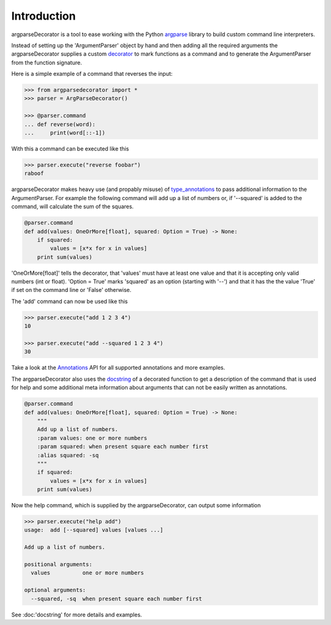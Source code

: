 Introduction
============

argparseDecorator is a tool to ease working with the Python
argparse_ library to build custom command line interpreters.

Instead of setting up the 'ArgumentParser' object by hand and then adding
all the required arguments the argparseDecorator supplies a custom decorator_
to mark functions as a command and to generate the ArgumentParser
from the function signature.

Here is a simple example of a command that reverses the input:

.. code-block:: python

    >>> from argparsedecorator import *
    >>> parser = ArgParseDecorator()

    >>> @parser.command
    ... def reverse(word):
    ...     print(word[::-1])


With this a command can be executed like this

.. code:: python

    >>> parser.execute("reverse foobar")
    raboof


argparseDecorator makes heavy use (and propably misuse) of type_annotations_ to
pass additional information to the ArgumentParser. For example the following
command will add up a list of numbers or, if '--squared' is added to the command,
will calculate the sum of the squares.

.. code-block:: python

    @parser.command
    def add(values: OneOrMore[float], squared: Option = True) -> None:
        if squared:
            values = [x*x for x in values]
        print sum(values)


'OneOrMore[float]' tells the decorator, that 'values' must have at least one value and
that it is accepting only valid numbers (int or float). 'Option = True' marks 'squared'
as an option (starting with '--') and that it has the the value 'True' if set on the
command line or 'False' otherwise.

The 'add' command can now be used like this

.. code:: python

    >>> parser.execute("add 1 2 3 4")
    10

    >>> parser.execute("add --squared 1 2 3 4")
    30

Take a look at the Annotations_ API for all supported annotations and more examples.

.. _Annotations: https://argparseDecorator.readthdocs.io/.

The argparseDecorator also uses the docstring_ of a decorated function to get a description
of the command that is used for help and some additional meta information about arguments
that can not be easily written as annotations.

.. code-block:: python

    @parser.command
    def add(values: OneOrMore[float], squared: Option = True) -> None:
        """
        Add up a list of numbers.
        :param values: one or more numbers
        :param squared: when present square each number first
        :alias squared: -sq
        """
        if squared:
            values = [x*x for x in values]
        print sum(values)


Now the help command, which is supplied by the argparseDecorator, can output some
information

.. code:: python

    >>> parser.execute("help add")
    usage:  add [--squared] values [values ...]

    Add up a list of numbers.

    positional arguments:
      values          one or more numbers

    optional arguments:
      --squared, -sq  when present square each number first

See :doc:'docstring' for more details and examples.


.. _argparse: https://docs.python.org/3/library/argparse.html
.. _decorator: https://docs.python.org/3/glossary.html#term-decorator
.. _type_annotations: https://docs.python.org/3/library/typing.html
.. _docstring: https://peps.python.org/pep-0257/
